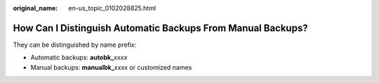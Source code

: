 :original_name: en-us_topic_0102028825.html

.. _en-us_topic_0102028825:

How Can I Distinguish Automatic Backups From Manual Backups?
============================================================

They can be distinguished by name prefix:

-  Automatic backups: **autobk\_**\ *xxxx*
-  Manual backups: **manualbk\_**\ *xxxx* or customized names
